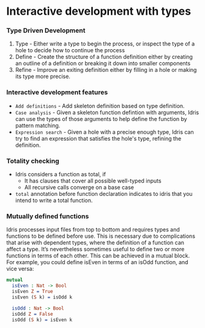* Interactive development with types
*** Type Driven Development
    1. Type - Either write a type to begin the process, or inspect the
       type of a hole to decide how to continue the process
    2. Define - Create the structure of a function definition either by
       creating an outline of a definition or breaking it down into
       smaller components
    3. Refine - Improve an exiting definition either by filling in a
       hole or making its type more precise.

*** Interactive development features
    - ~Add definitions~ - Add skeleton definition based on type definition.
    - ~Case analysis~ - Given a skeleton function defintion with
      arguments, Idris can use the types of those arguments to help
      define the function by pattern matching.
    - ~Expression search~ - Given a hole with a precise enough type,
      Idris can try to find an expression that satisfies the hole's
      type, refining the definition.

*** Totality checking
    - Idris considers a function as total, if
      - It has clauses that cover all possible well-typed inputs
      - All recursive calls converge on a base case
    - ~total~ annotation before function declaration indicates to
      idris that you intend to write a total function.

*** Mutually defined functions
    Idris processes input files from top to bottom and requires types and functions to be
    defined before use. This is necessary due to complications that arise with dependent
    types, where the definition of a function can affect a type.
    It’s nevertheless sometimes useful to define two or more functions in terms of each
    other. This can be achieved in a mutual block. For example, you could define isEven
    in terms of an isOdd function, and vice versa:
    #+BEGIN_SRC idris
    mutual
      isEven : Nat -> Bool
      isEven Z = True
      isEven (S k) = isOdd k

      isOdd : Nat -> Bool
      isOdd Z = False
      isOdd (S k) = isEven k
    #+END_SRC
